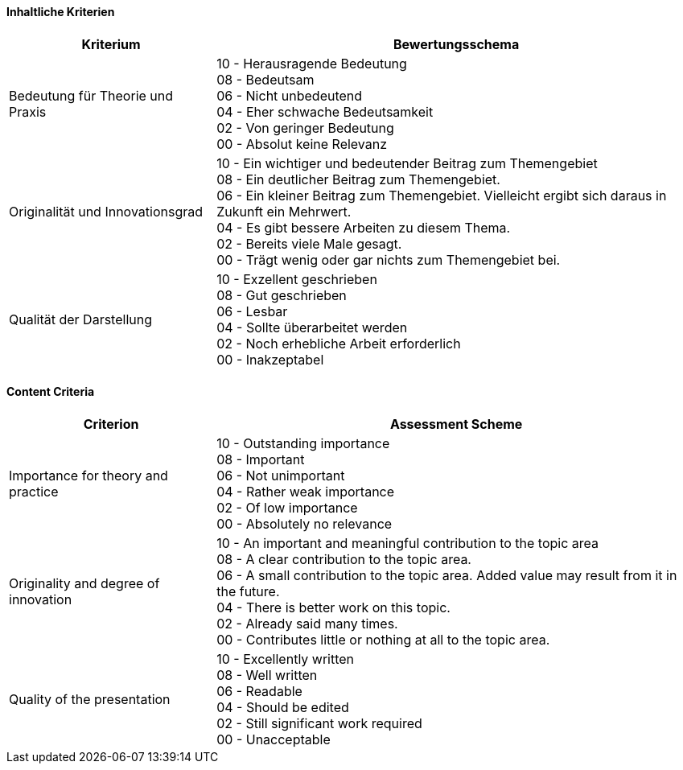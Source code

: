 // tag::DE[]

==== Inhaltliche Kriterien

[cols="<3,<7a"]
|===
| Kriterium | Bewertungsschema

| Bedeutung für Theorie und Praxis
| 10 - Herausragende Bedeutung +
08 - Bedeutsam +
06 - Nicht unbedeutend +
04 - Eher schwache Bedeutsamkeit +
02 - Von geringer Bedeutung +
00 - Absolut keine Relevanz

| Originalität und Innovationsgrad
| 10 - Ein wichtiger und bedeutender Beitrag zum Themengebiet +
08 - Ein deutlicher Beitrag zum Themengebiet. +
06 - Ein kleiner Beitrag zum Themengebiet. Vielleicht ergibt sich daraus in Zukunft ein Mehrwert. +
04 - Es gibt bessere Arbeiten zu diesem Thema. +
02 - Bereits viele Male gesagt. +
00 - Trägt wenig oder gar nichts zum Themengebiet bei.

| Qualität der Darstellung
| 10 - Exzellent geschrieben +
08 - Gut geschrieben +
06 - Lesbar +
04 - Sollte überarbeitet werden +
02 - Noch erhebliche Arbeit erforderlich +
00 - Inakzeptabel

|===

// end::DE[]


// tag::EN[]

==== Content Criteria

[cols="<3,<7a"]
|===
| Criterion | Assessment Scheme

| Importance for theory and practice
| 10 - Outstanding importance +
08 - Important + 
06 - Not unimportant +
04 - Rather weak importance +
02 - Of low importance +
00 - Absolutely no relevance

| Originality and degree of innovation
| 10 - An important and meaningful contribution to the topic area +
08 - A clear contribution to the topic area. +
06 - A small contribution to the topic area. Added value may result from it in the future. +
04 - There is better work on this topic. +
02 - Already said many times. +
00 - Contributes little or nothing at all to the topic area.

| Quality of the presentation
| 10 - Excellently written +
08 - Well written +
06 - Readable +
04 - Should be edited +
02 - Still significant work required +
00 - Unacceptable

|===

// end::EN[]

